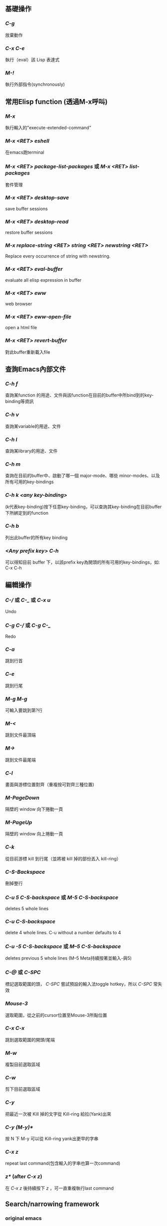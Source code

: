 ** 基礎操作
*** /C-g/
放棄動作
*** /C-x C-e/
執行（eval）該 Lisp 表達式
*** /M-!/
執行外部指令(synchronously)

** 常用Elisp function (透過M-x呼叫)
*** /M-x/
執行輸入的"execute-extended-command"
*** /M-x <RET> eshell/
在emacs跑terminal
*** /M-x <RET> package-list-packages/ 或 /M-x <RET> list-packages/
套件管理
*** /M-x <RET> desktop-save/
save buffer sessions
*** /M-x <RET> desktop-read/
restore buffer sessions
*** /M-x replace-string <RET> string <RET> newstring <RET>/
Replace every occurrence of string with newstring.
*** /M-x <RET> eval-buffer/
evaluate all elisp expression in buffer
*** /M-x <RET> eww/
web browser
*** /M-x <RET> eww-open-file/
open a html file
*** /M-x <RET> revert-buffer/
對此buffer重新載入file

** 查詢Emacs內部文件
*** /C-h f/
查詢某function 的用途、文件與該function在目前的buffer中所bind到的key-binding等資訊
*** /C-h v/
查詢某variable的用途、文件
*** /C-h l/
查詢某library的用途、文件
*** /C-h m/
查詢在目前的buffer中、啟動了哪一個 major-mode、哪些 minor-modes、以及所有可用的key-bindings
*** /C-h k <any key-binding>/
(k代表key-binding)按下任意key-binding，可以查詢其key-binding在目前buffer下所綁定到的function
*** /C-h b/
列出此buffer的所有key binding
*** /<Any prefix key> C-h/
可以得知目前 buffer 下，以該prefix key為開頭的所有可用的key-bindings，如: C-x C-h

** 編輯操作
*** /C-// 或 /C-_/ 或 /C-x u/
Undo
*** /C-g C-// 或 /C-g C-_/
Redo
*** /C-a/
跳到行首
*** /C-e/
跳到行尾
*** /M-g M-g/
可輸入要跳到第?行
*** /M-</
跳到文件最頂端
*** /M->/
跳到文件最尾端
*** /C-l/
畫面與游標位置對齊（重複按可對齊三種位置)
*** /M-PageDown/
隔壁的 window 向下捲動一頁
*** /M-PageUp/
隔壁的 window 向上捲動一頁
*** /C-k/
從目前游標 kill 到行尾（並將被 kill 掉的部份丟入 kill-ring）
*** /C-S-Backspace/
刪掉整行
*** /C-u 5 C-S-backspace/ 或 /M-5 C-S-backspace/
deletes 5 whole lines
*** /C-u C-S-backspace/
delete 4 whole lines. C-u without a number defaults to 4
*** /C-u -5 C-S-backspace/ 或 /M--5 C-S-backspace/
deletes previous 5 whole lines (M--5 Meta持續按著並輸入-與5)
*** /C-@/ 或 /C-SPC/
標記選取範圍的頭， /C-SPC/ 嘗試預設的輸入法toggle hotkey，所以 /C-SPC/ 常失效
*** /Mouse-3/
選取範圍，從之前的cursor位置至Mouse-3所點位置
*** /C-x C-x/
跳到選取範圍的開頭/尾端
*** /M-w/
複製目前選取區域
*** /C-w/
剪下目前選取區域
*** /C-y/
把最近一次被 Kill 掉的文字從 Kill-ring 給拉(Yank)出來
*** /C-y (M-y)*/
按 N 下 M-y 可以從 Kill-ring yank出更早的字串
*** /C-x z/
repeat last command(包含輸入的字串也算一次command)
*** /z*/ (after /C-x z/)
在 /C-x z/ 後持續按下 /z/ ，可一直重複執行last command

** Search/narrowing framework
*** original emacs
**** /C-s/
普通字串搜尋（繼續按 C-s 搜尋下一個，按 C-r 搜尋上一個，若是用ivy，C-s C-r就別用）
**** /C-M-s/
Regexp 搜尋 （一樣，也是繼續按 C-s 搜尋下一個）
**** /M-%/
字串搜尋並取代
**** /M-% !/
replace all from cursor
*** using ivy
**** /C-s/
普通字串/Regexp 搜尋 (C-n C-p 搜尋 下 上 一個）
**** /M-q/ (after /C-s/)
字串取代，要取代的按 /y/ ，不要的按 /n/ ，按 /!/ 從cursor之後的occurence全取代， /C-g/ 放棄操作
**** /C-j/ 或 /<TAB> <TAB>/ (在minibuffer中使用)
補完光標所選的candidate

** Buffer operation
*** /C-x k/
關掉目前 buffer 
*** /C-x b <NAME>/
切換到/開啟一個名為 NAME 的 buffer
*** /C-x C-b/
開啟 buffer 管理員

** Window operation
*** /C-x 0/
關掉目前 Window
*** /C-x 1/
將目前 Window 以外的所有 Window 關掉
*** /C-x 2/
水平分割 Window
*** /C-x 3/
垂直分割 Window
*** /C-x o/
切換到下一個 Window

** Emacs package: Winner mode (buffer/window layout(window config), undo redo)
*** /C-x C-<Left>/
Undo之前的layout與buffer
*** /C-x C-<Right>/
Redo原來的layout與buffer

** Emacs package: eyebrowse (buffer/window layout(window config), config manage)
*** /C-c C-w <Num>/
將現有window config存至config <Num> (<Num>可為0至9)
*** /C-c C-w "/
Close current window config
*** /C-c C-w ,/
Rename current window config

** Frame operation
*** /C-x 5 0/
Delete the selected frame (delete-frame)
*** /C-z/
Minimize (or iconify) the selected Emacs frame (suspend-frame)
*** /C-x 5 o/
Select another frame, and raise it
*** /C-x 5 1/ 
Delete all frames on the current terminal, except the selected one.
*** /C-x 5 2/
Create new frame

** 在speedbar
*** /f/
切至file mode(可選file)
*** /b/
切至buffer mode(可選buffer)
*** /g/
update content
*** /k/ 
在buffer mode中，cursor移至某行buffer name， /k/ 可kill buffer

** Org mode
*** Headline
以數個*表示headline級別，*符號號要有至少一個空白，之後為headline內容
**** /C-<return>/
在當前 headline 的內容(包括子headline內容)後建立一個同級 headline
**** /M-<return>/
在當前 headline 後建立一個同級 headline
**** /M-<right>/ 
降低當前 headline 的層級
**** /M-<left>/ 
提高當前 headline 的層級
**** /M-<up>/ 
將當前 headline 及其內容作為整體向上移動
**** /M-<down>/
將當前 headline 及其內容作為整體向下移動
**** /<TAB>/
對某個headline按TAB，可以及其內容的顯示在三種狀態(Folded, Children, Subtree)，此動作稱"subtree cycling"
+ Folded: 只顯示headline，內容全隱藏
+ Children: 顯示headline與其子headline，剩餘內容隱藏
+ Subtree: 全展開
**** /S-<TAB>/
對整個 org 文件的內容顯示在三種狀態(Overview, Contents, Show all)中切換，此稱"global cycling"
+ Overview: 只顯示最大headline，內容全隱藏
+ Contents: 顯示所有級別headline，但內容皆隱藏
+ Show all: 全顯示
**** /C-c */
將line變成headline，或變成plain text
*** 列表(list)
+ 無序列表(ordered list): 用 ~+~ 或 ~-~ 開頭，後跟隨用空格分隔開的列表項名稱、內容
+ 有序列表(unordered list): 用 ~1.~ 或 ~1)~ 開頭，後跟隨用空格分隔開的列表項名稱、內容
+ list項目底下也可以有sublist，藉由將list項目向內indent表示
**** /M-<return>/
在當前列表項後建立一個同級列表項
**** /M-<right>/
降低當前列表項的層級
**** /M-<left>/
提高當前列表項的層級
**** /M-<up>/
將當前列表項及其內容作為整體向上移動
**** /M-<down>/
將當前列表項及其內容作為整體向下移動
**** /C-c -/
轉換list開頭的符號(也可以在有序、無序間轉換)
*** 粗體、斜體、下劃線、刪除線
將要處理的文字用operator包起來，且第一個operator前要空白或有其他標點符號，第二個operator之後也是
**** 粗體
operator ~*~
**** 斜體
operator ~/~
**** 下劃線
operator ~_~
**** 刪除線
operator ~+~
*** 文中插入block
**** Inline block
用 =~= 或 ~=~ 把要顯示在inline block的文字包起來且第一個 ~=~ =~= 前要空白或operator，第二個 ~=~ =~= 之後也是
**** 引用塊(BEGIN_QUOTE)
輸入 =<q= 然後按 /<TAB>/
**** 示例塊(BEGIN_EXAMPLE)
輸入 =<e= 然後按 /<TAB>/
**** 代碼塊(BEGIN_SRC)
輸入 =<s= 然後按 /<TAB>/ ，並且在BEGIN_SRC後空一格，並指定語言(如：C)
*** In-buffer setting
在開頭使用各種setting指定此文件的格式，如 ~#+TITLE:~ ~#+AUTHOR:~ ~#+EMAIL:~ ~#+LANGUAGE:~ ~#+DATE:~ ~#+SEQ_TODO:~ ，新加的設定要在line上用 /C-c C-c/ 才會馬上套用(~#+SEQ_TODO:~ 會用到)，查看:https://orgmode.org/manual/In_002dbuffer-settings.html
*** 其他
**** /org-indent-mode/  或在file開頭使用 ~#+STARTUP: indent~
任何級別的headline下的plain text的indent是無意義的，要有好的indent可使用org-indent-mode，或在開頭指定setting ~#+STARTUP: indent~
